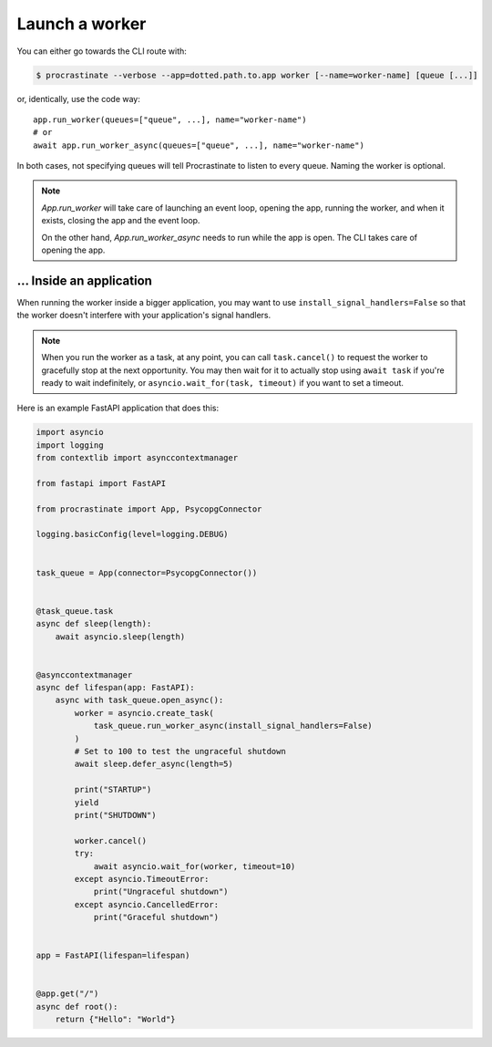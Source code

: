 Launch a worker
---------------

You can either go towards the CLI route with:

.. code-block:: console

    $ procrastinate --verbose --app=dotted.path.to.app worker [--name=worker-name] [queue [...]]

or, identically, use the code way::

    app.run_worker(queues=["queue", ...], name="worker-name")
    # or
    await app.run_worker_async(queues=["queue", ...], name="worker-name")

In both cases, not specifying queues will tell Procrastinate to listen to every queue.
Naming the worker is optional.

.. note::

    `App.run_worker` will take care of launching an event loop, opening the app,
    running the worker, and when it exists, closing the app and the event loop.

    On the other hand, `App.run_worker_async` needs to run while the app is open.
    The CLI takes care of opening the app.

... Inside an application
~~~~~~~~~~~~~~~~~~~~~~~~~

When running the worker inside a bigger application, you may want to use
``install_signal_handlers=False`` so that the worker doesn't interfere with
your application's signal handlers.

.. note::

    When you run the worker as a task, at any point, you can call ``task.cancel()``
    to request the worker to gracefully stop at the next opportunity.
    You may then wait for it to actually stop using ``await task`` if you're
    ready to wait indefinitely, or ``asyncio.wait_for(task, timeout)`` if you
    want to set a timeout.

Here is an example FastAPI application that does this:

.. code-block:: python

    import asyncio
    import logging
    from contextlib import asynccontextmanager

    from fastapi import FastAPI

    from procrastinate import App, PsycopgConnector

    logging.basicConfig(level=logging.DEBUG)


    task_queue = App(connector=PsycopgConnector())


    @task_queue.task
    async def sleep(length):
        await asyncio.sleep(length)


    @asynccontextmanager
    async def lifespan(app: FastAPI):
        async with task_queue.open_async():
            worker = asyncio.create_task(
                task_queue.run_worker_async(install_signal_handlers=False)
            )
            # Set to 100 to test the ungraceful shutdown
            await sleep.defer_async(length=5)

            print("STARTUP")
            yield
            print("SHUTDOWN")

            worker.cancel()
            try:
                await asyncio.wait_for(worker, timeout=10)
            except asyncio.TimeoutError:
                print("Ungraceful shutdown")
            except asyncio.CancelledError:
                print("Graceful shutdown")


    app = FastAPI(lifespan=lifespan)


    @app.get("/")
    async def root():
        return {"Hello": "World"}
